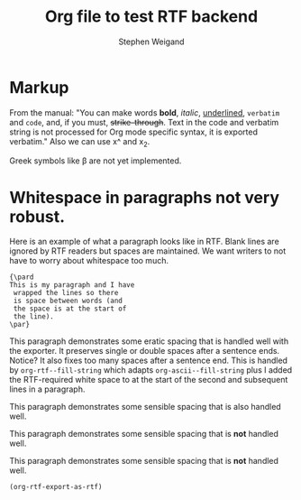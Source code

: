 #+TITLE: Org file to test RTF backend 
#+AUTHOR: Stephen Weigand
#+EMAIL: Weigand.Stephen@gmail.com
#+STARTUP: showall
#+OPTIONS: toc:nil

* Markup

From the manual: "You can make words *bold*, /italic/, _underlined_, =verbatim= and
~code~, and, if you must, +strike-through+. Text in the code and
verbatim string is not processed for Org mode specific syntax, it is
exported verbatim." Also we can use x^ and x_2. 

Greek symbols like \beta are not yet implemented. 

* Whitespace in paragraphs not very robust.

Here is an example of what a paragraph looks like
in RTF. Blank lines are ignored by RTF readers
but spaces are maintained. We want writers to
not have to worry about whitespace too much.

#+BEGIN_EXAMPLE
{\pard
This is my paragraph and I have
 wrapped the lines so there
 is space between words (and
 the space is at the start of
 the line).
\par}
#+END_EXAMPLE


This paragraph   demonstrates some eratic    spacing that is
handled well with the exporter. It preserves single or
double spaces after a sentence ends.  Notice?    It also fixes
too many spaces after a sentence end. This is handled by
~org-rtf--fill-string~ which adapts ~org-ascii--fill-string~
plus I added the RTF-required white space to at the start
of the second and subsequent lines in a paragraph. 

   This paragraph demonstrates some 
   sensible spacing that is also
   handled well.

   This paragraph demonstrates some 
     sensible spacing that is *not*
     handled well.

   This paragraph demonstrates some
sensible spacing that is *not*
handled well.

   


#+BEGIN_SRC emacs-lisp
(org-rtf-export-as-rtf)
#+END_SRC
